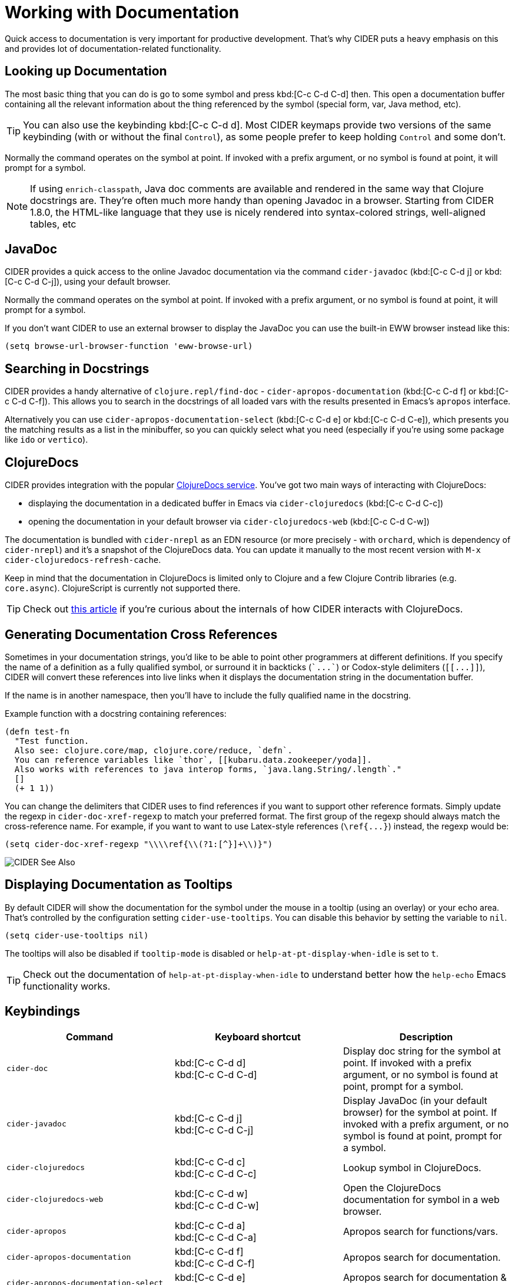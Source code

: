 = Working with Documentation

Quick access to documentation is very important for productive
development. That's why CIDER puts a heavy emphasis on this
and provides lot of documentation-related functionality.

== Looking up Documentation

The most basic thing that you can do is go to some symbol and
press kbd:[C-c C-d C-d] then. This open a documentation buffer
containing all the relevant information about the thing referenced
by the symbol (special form, var, Java method, etc).

TIP: You can also use the keybinding kbd:[C-c C-d d]. Most CIDER keymaps
provide two versions of the same keybinding (with or without the final `Control`),
as some people prefer to keep holding `Control` and some don't.

Normally the command operates on the symbol at point.  If invoked with a prefix argument, or no symbol is found at point, it will prompt for a symbol.

NOTE: If using `enrich-classpath`, Java doc comments are available and rendered in the same way that Clojure docstrings are.
They're often much more handy than opening Javadoc in a browser. Starting from CIDER 1.8.0,
the HTML-like language that they use is nicely rendered into syntax-colored strings, well-aligned tables, etc

== JavaDoc

CIDER provides a quick access to the online Javadoc documentation
via the command `cider-javadoc` (kbd:[C-c C-d j] or kbd:[C-c C-d C-j]), using your default browser.

Normally the command operates on the symbol at point.  If invoked with a prefix argument, or no symbol is found at point, it will prompt for a symbol.

If you don't want CIDER to use an external browser to display the JavaDoc you can use the built-in
EWW browser instead like this:

[source,lisp]
----
(setq browse-url-browser-function 'eww-browse-url)
----

== Searching in Docstrings

CIDER provides a handy alternative of `clojure.repl/find-doc` - `cider-apropos-documentation` (kbd:[C-c C-d f] or
kbd:[C-c C-d C-f]). This allows you to search in the docstrings of all loaded vars with the results presented
in Emacs's `apropos` interface.

Alternatively you can use `cider-apropos-documentation-select` (kbd:[C-c C-d e] or kbd:[C-c C-d C-e]), which presents you the matching
results as a list in the minibuffer, so you can quickly select what you need (especially if you're using some package like `ido` or `vertico`).

== ClojureDocs

CIDER provides integration with the popular https://clojuredocs.org/[ClojureDocs service].
You've got two main ways of interacting with ClojureDocs:

* displaying the documentation in a dedicated buffer in Emacs via `cider-clojuredocs` (kbd:[C-c C-d C-c])
* opening the documentation in your default browser via `cider-clojuredocs-web` (kbd:[C-c C-d C-w])

The documentation is bundled with `cider-nrepl` as an EDN resource (or more
precisely - with `orchard`, which is dependency of `cider-nrepl`) and it's a
snapshot of the ClojureDocs data. You can update it manually to the most recent
version with `M-x cider-clojuredocs-refresh-cache`.

Keep in mind that the documentation in ClojureDocs is limited only to Clojure and a few
Clojure Contrib libraries (e.g. `core.async`). ClojureScript is currently not supported
there.

TIP: Check out https://metaredux.com/posts/2019/12/14/exporting-clojuredocs-as-edn.html[this article] if you're curious about the internals of how CIDER interacts with ClojureDocs.

== Generating Documentation Cross References

Sometimes in your documentation strings, you'd like to be able to
point other programmers at different definitions. If you specify the
name of a definition as a fully qualified symbol, or surround it in
backticks (`++`...`++`) or Codox-style delimiters (`+[[...]]+`), CIDER
will convert these references into live links when it displays the
documentation string in the documentation buffer.

If the name is in another namespace, then you'll have to include the
fully qualified name in the docstring.

Example function with a docstring containing references:

----
(defn test-fn
  "Test function.
  Also see: clojure.core/map, clojure.core/reduce, `defn`.
  You can reference variables like `thor`, [[kubaru.data.zookeeper/yoda]].
  Also works with references to java interop forms, `java.lang.String/.length`."
  []
  (+ 1 1))
----

You can change the delimiters that CIDER uses to find references if
you want to support other reference formats.  Simply update the regexp in
`cider-doc-xref-regexp` to match your preferred format. The first
group of the regexp should always match the cross-reference name. For
example, if you want to want to use Latex-style references
(`+\ref{...}+`) instead, the regexp would be:

----
(setq cider-doc-xref-regexp "\\\\ref{\\(?1:[^}]+\\)}")
----

image::cider_see_also.gif[CIDER See Also]

== Displaying Documentation as Tooltips

By default CIDER will show the documentation for the symbol under the mouse in a
tooltip (using an overlay) or your echo area. That's controlled by the
configuration setting `cider-use-tooltips`. You can disable this behavior by
setting the variable to `nil`.

----
(setq cider-use-tooltips nil)
----

The tooltips will also be disabled if `tooltip-mode` is disabled or `help-at-pt-display-when-idle` is set to `t`.

TIP: Check out the documentation of `help-at-pt-display-when-idle` to understand better how the `help-echo` Emacs functionality works.

== Keybindings

|===
| Command | Keyboard shortcut | Description

| `cider-doc`
| kbd:[C-c C-d d] +
kbd:[C-c C-d C-d]
| Display doc string for the symbol at point.  If invoked with a prefix argument, or no symbol is found at point, prompt for a symbol.

| `cider-javadoc`
| kbd:[C-c C-d j] +
kbd:[C-c C-d C-j]
| Display JavaDoc (in your default browser) for the symbol at point.  If invoked with a prefix argument, or no symbol is found at point, prompt for a symbol.

| `cider-clojuredocs`
| kbd:[C-c C-d c] +
kbd:[C-c C-d C-c]
| Lookup symbol in ClojureDocs.

| `cider-clojuredocs-web`
| kbd:[C-c C-d w] +
kbd:[C-c C-d C-w]
| Open the ClojureDocs documentation for symbol in a web browser.

| `cider-apropos`
| kbd:[C-c C-d a] +
kbd:[C-c C-d C-a]
| Apropos search for functions/vars.

| `cider-apropos-documentation`
| kbd:[C-c C-d f] +
kbd:[C-c C-d C-f]
| Apropos search for documentation.

| `cider-apropos-documentation-select`
| kbd:[C-c C-d e] +
kbd:[C-c C-d C-e]
| Apropos search for documentation & select.
|===
